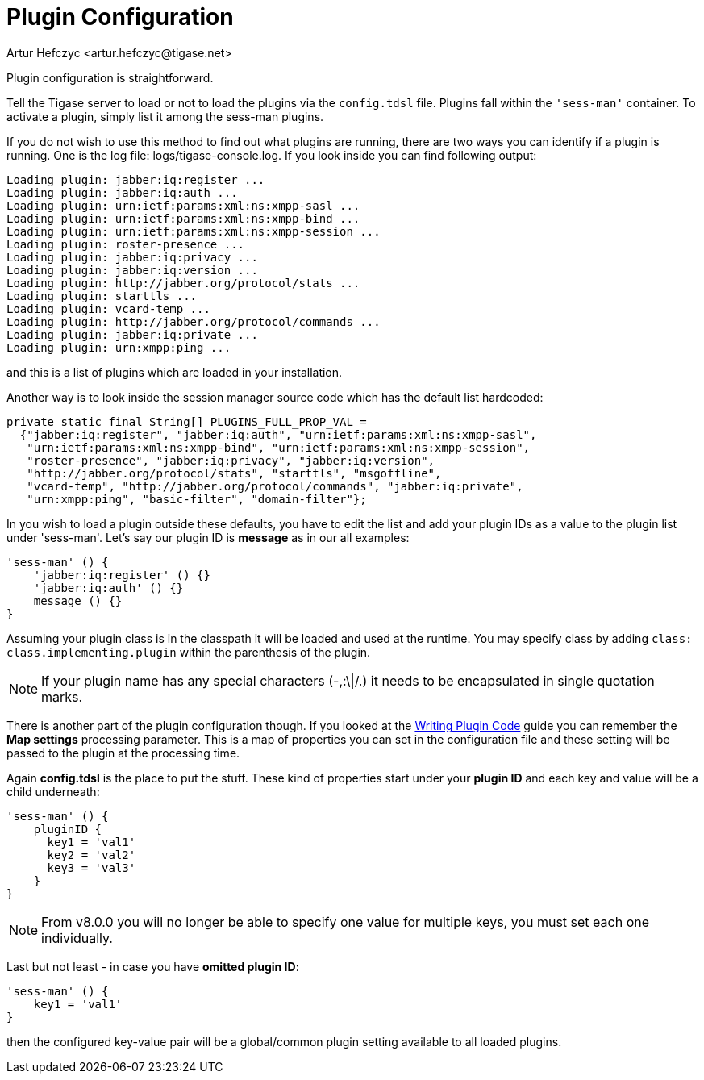 [[pluginconf]]
= Plugin Configuration
:author: Artur Hefczyc <artur.hefczyc@tigase.net>
:version: v2.1 September 2017. Reformatted for v8.0.0.

:toc:
:numbered:
:website: http://tigase.net/

Plugin configuration is straightforward.

Tell the Tigase server to load or not to load the plugins via the `config.tdsl` file.
Plugins fall within the `'sess-man'` container.  To activate a plugin, simply list it among the sess-man plugins.

If you do not wish to use this method to find out what plugins are running, there are two ways you can identify if a plugin is running.
One is the log file: logs/tigase-console.log. If you look inside you can find following output:

[source,bash]
-----
Loading plugin: jabber:iq:register ...
Loading plugin: jabber:iq:auth ...
Loading plugin: urn:ietf:params:xml:ns:xmpp-sasl ...
Loading plugin: urn:ietf:params:xml:ns:xmpp-bind ...
Loading plugin: urn:ietf:params:xml:ns:xmpp-session ...
Loading plugin: roster-presence ...
Loading plugin: jabber:iq:privacy ...
Loading plugin: jabber:iq:version ...
Loading plugin: http://jabber.org/protocol/stats ...
Loading plugin: starttls ...
Loading plugin: vcard-temp ...
Loading plugin: http://jabber.org/protocol/commands ...
Loading plugin: jabber:iq:private ...
Loading plugin: urn:xmpp:ping ...
-----

and this is a list of plugins which are loaded in your installation.

Another way is to look inside the session manager source code which has the default list hardcoded:

[source,java]
-----
private static final String[] PLUGINS_FULL_PROP_VAL =
  {"jabber:iq:register", "jabber:iq:auth", "urn:ietf:params:xml:ns:xmpp-sasl",
   "urn:ietf:params:xml:ns:xmpp-bind", "urn:ietf:params:xml:ns:xmpp-session",
   "roster-presence", "jabber:iq:privacy", "jabber:iq:version",
   "http://jabber.org/protocol/stats", "starttls", "msgoffline",
   "vcard-temp", "http://jabber.org/protocol/commands", "jabber:iq:private",
   "urn:xmpp:ping", "basic-filter", "domain-filter"};
-----


In you wish to load a plugin outside these defaults, you have to edit the list and add your plugin IDs as a value to the plugin list under 'sess-man'. Let's say our plugin ID is *message* as in our all examples:

[source,bash]
-----
'sess-man' () {
    'jabber:iq:register' () {}
    'jabber:iq:auth' () {}
    message () {}
}
-----

Assuming your plugin class is in the classpath it will be loaded and used at the runtime.  You may specify class by adding `class: class.implementing.plugin` within the parenthesis of the plugin.

NOTE: If your plugin name has any special characters (-,:\|/.) it needs to be encapsulated in single quotation marks.

There is another part of the plugin configuration though. If you looked at the xref:writePluginCode[Writing Plugin Code] guide you can remember the *Map settings* processing parameter. This is a map of properties you can set in the configuration file and these setting will be passed to the plugin at the processing time.

Again *config.tdsl* is the place to put the stuff. These kind of properties start under your *plugin ID* and each key and value will be a child underneath:

[source,dsl]
-----
'sess-man' () {
    pluginID {
      key1 = 'val1'
      key2 = 'val2'
      key3 = 'val3'
    }
}
-----

NOTE: From v8.0.0 you will no longer be able to specify one value for multiple keys, you must set each one individually.

Last but not least - in case you have *omitted plugin ID*:

[source,bash]
-----
'sess-man' () {
    key1 = 'val1'
}
-----
then the configured key-value pair will be a global/common plugin setting available to all loaded plugins.
